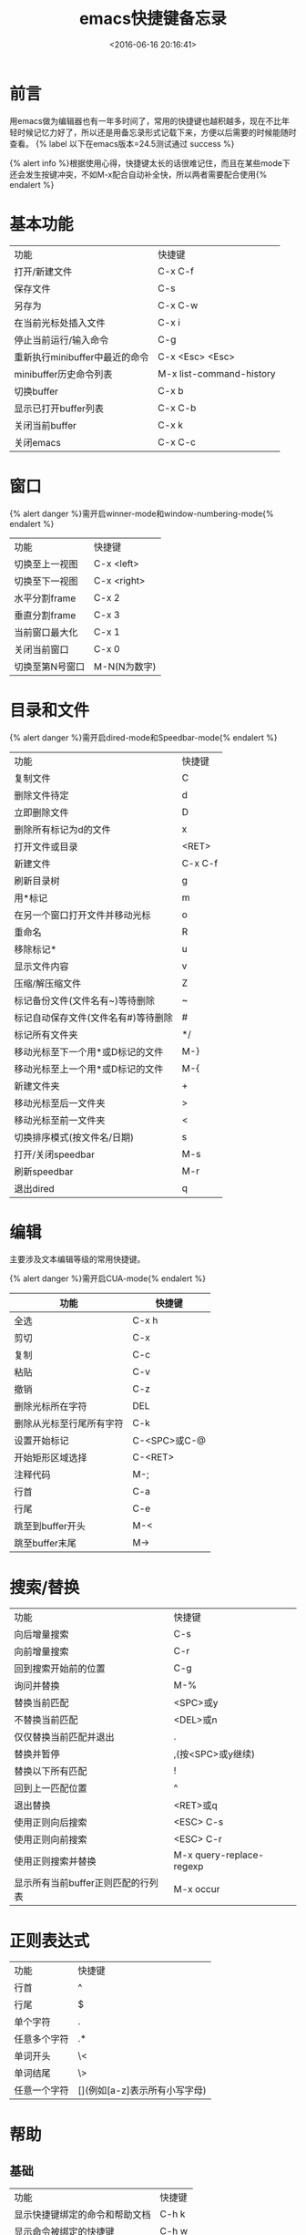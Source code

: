 #+TITLE:  emacs快捷键备忘录
#+DATE: <2016-06-16 20:16:41>
#+TAGS:emacs
#+LAYOUT:post
#+CATEGORIES:emacs
#+OPTIONS: toc:nil
#+STARTUP: indent align
#+LATEX_HEADER: \usepackage{xeCJK}
#+LATEX_HEADER: \setCJKmainfont{WenQuanYi Micro Hei Mon}
#+BIND: org-html-postamble "<div style='font-size: 14px;padding: 5px;line-height: 20px;border: 1px solid;'> Copyright (c) 2016-2020 %a - Last Updated %C.</br>Render by <a href='https://github.com/CodeFalling/hexo-renderer-org'>hexo-renderer-org</a> with %c</div>"

* 前言
用emacs做为编辑器也有一年多时间了，常用的快捷键也越积越多，现在不比年轻时候记忆力好了，所以还是用备忘录形式记载下来，方便以后需要的时候能随时查看。 {% label 以下在emacs版本=24.5测试通过 success %}

#+BEGIN_HTML
<!--more-->
#+END_HTML

{% alert info %}根据使用心得，快捷键太长的话很难记住，而且在某些mode下还会发生按键冲突，不如M-x配合自动补全快，所以两者需要配合使用{% endalert %}

* 基本功能

| 功能                           | 快捷键                   |
| 打开/新建文件                  | C-x C-f                  |
| 保存文件                       | C-s                      |
| 另存为                         | C-x C-w                  |
| 在当前光标处插入文件           | C-x i                    |
| 停止当前运行/输入命令          | C-g                      |
| 重新执行minibuffer中最近的命令 | C-x <Esc> <Esc>          |
| minibuffer历史命令列表         | M-x list-command-history |
| 切换buffer                     | C-x b                    |
| 显示已打开buffer列表           | C-x C-b                  |
| 关闭当前buffer                 | C-x k                    |
| 关闭emacs                      | C-x C-c                  |

* 窗口
{% alert danger %}需开启winner-mode和window-numbering-mode{% endalert %}

| 功能            | 快捷键       |
| 切换至上一视图  | C-x <left>   |
| 切换至下一视图  | C-x <right>  |
| 水平分割frame   | C-x 2        |
| 垂直分割frame   | C-x 3        |
| 当前窗口最大化  | C-x 1        |
| 关闭当前窗口    | C-x 0        |
| 切换至第N号窗口 | M-N(N为数字) |

* 目录和文件
{% alert danger %}需开启dired-mode和Speedbar-mode{% endalert %}

| 功能                                | 快捷键  |
| 复制文件                            | C       |
| 删除文件待定                        | d       |
| 立即删除文件                        | D       |
| 删除所有标记为d的文件               | x       |
| 打开文件或目录                      | <RET>   |
| 新建文件                            | C-x C-f |
| 刷新目录树                          | g       |
| 用*标记                             | m       |
| 在另一个窗口打开文件并移动光标      | o       |
| 重命名                              | R       |
| 移除标记*                           | u       |
| 显示文件内容                        | v       |
| 压缩/解压缩文件                     | Z       |
| 标记备份文件(文件名有~)等待删除     | ~       |
| 标记自动保存文件(文件名有#)等待删除 | #       |
| 标记所有文件夹                      | */      |
| 移动光标至下一个用*或D标记的文件    | M-}     |
| 移动光标至上一个用*或D标记的文件    | M-{     |
| 新建文件夹                          | +       |
| 移动光标至后一文件夹                | >       |
| 移动光标至前一文件夹                | <       |
| 切换排序模式(按文件名/日期)         | s       |
| 打开/关闭speedbar                   | M-s     |
| 刷新speedbar                        | M-r     |
| 退出dired                           | q       |

* 编辑
主要涉及文本编辑等级的常用快捷键。

{% alert danger %}需开启CUA-mode{% endalert %}

 | 功能                     | 快捷键       |
 |--------------------------+--------------|
 | 全选                     | C-x h        |
 | 剪切                     | C-x          |
 | 复制                     | C-c          |
 | 粘贴                     | C-v          |
 | 撤销                     | C-z          |
 | 删除光标所在字符         | DEL          |
 | 删除从光标至行尾所有字符 | C-k          |
 | 设置开始标记             | C-<SPC>或C-@ |
 | 开始矩形区域选择         | C-<RET>      |
 | 注释代码                 | M-;          |
 | 行首                     | C-a          |
 | 行尾                     | C-e          |
 | 跳至到buffer开头         | M-<          |
 | 跳至buffer末尾           | M->          |



# #+BEGIN_QUOTE
# 因为在windows系统浸淫多年，很难更改剪切，复制，粘贴等常规文本编辑快捷键的使用习惯，因此在配置文件中使用了CUA-MODE,因此这些快捷键不包含在内。
# #+END_QUOTE

# #+NAME: WOQU
# #+BEGIN_SRC python
# def getHtml(url):
#     request = urllib2.Request(url)
#     response = urllib2.urlopen(request)
#     html = response.read()
#     return html
# #+END_SRC

# #+begin_badge
# women
# #+end_badge

# [[WOQU]]点我


* 搜索/替换

| 功能                               | 快捷键                   |
| 向后增量搜索                       | C-s                      |
| 向前增量搜索                       | C-r                      |
| 回到搜索开始前的位置               | C-g                      |
| 询问并替换                         | M-%                      |
| 替换当前匹配                       | <SPC>或y                 |
| 不替换当前匹配                     | <DEL>或n                 |
| 仅仅替换当前匹配并退出             | .                        |
| 替换并暂停                         | ,(按<SPC>或y继续)        |
| 替换以下所有匹配                   | !                        |
| 回到上一匹配位置                   | ^                        |
| 退出替换                           | <RET>或q                 |
| 使用正则向后搜索                   | <ESC> C-s                |
| 使用正则向前搜索                   | <ESC> C-r                |
| 使用正则搜索并替换                 | M-x query-replace-regexp |
| 显示所有当前buffer正则匹配的行列表 | M-x occur                |

* 正则表达式

| 功能         | 快捷键                        |
| 行首         | ^                             |
| 行尾         | $                             |
| 单个字符     | .                             |
| 任意多个字符 | .*                            |
| 单词开头     | \<                            |
| 单词结尾     | \>                            |
| 任意一个字符 | [](例如[a-z]表示所有小写字母) |

* 帮助

** 基础

| 功能                           | 快捷键 |
| 显示快捷键绑定的命令和帮助文档 | C-h k  |
| 显示命令被绑定的快捷键         | C-h w  |
| 显示函数帮助文档               | C-h f  |
| 显示变量帮助文档               | C-h v  |
| 显示当前buffer所有快捷键       | C-h b  |
| 打开emacs简明教程              | C-h t  |
| 打开当前buffer的帮助文档       | C-h m  |

** info-mode

| 功能                                | 快捷键           |
| 打开info                            | C-h i            |
| 退出info                            | q                |
| 下一节点                            | n                |
| 上一节点                            | p                |
| 返回info根目录节点                  | d                |
| 返回上一次访问节点                  | l                |
| 撤销返回上一次访问节点              | r                |
| 使用正则搜索当前文件(大小写不敏感)  | s                |
| 使用正则搜索当前文件(大小写敏感)    | S                |
| 使用增量搜索在多个info节点中搜索    | C-s              |
| 搜索index节点并且自动跳转           | i                |
| 搜索index节点并且匹配结果以列表显示 | I                |
| 跳转至指定名称节点                  | g                |
| 目录选择                            | m                |
| 打开当前info文件的目录列表          | T                |
| 跳转至当前info文件的Top节点         | <                |
| 跳转至当前info文件的final节点       | >                |
| 在所有info中搜索指令                | M-x info-apropos |

* org-mode
{% label org-mode版本=8.3.4测试通过 success %}


** 基础

| 快捷键                  | 功能      |
| 对光标所在章节展开/折叠 | <Tab>     |
| 展开/折叠所有章节       | S+<Tab>   |
| 插入当前等级标题        | M-<RET>   |
| 标题升级                | M-<left>  |
| 标题降级                | M-<right> |

** 表格
| 快捷键                   | 功能                        |
| 创建表格                 | C-c                         |
| 切换下一单元格           | <Tab>                       |
| 在当前列前插入一列       | M-S-<right>                 |
| 删除当前列               | M-x org-table-delete-column |
| 在当前列前插入一列       | M-x org-table-insert-column |
| 删除当前行               | M-x org-table-delete-row    |
| 在当前行前插入一行       | M-x org-table-insert-row    |
| 移动到下一行，或新建一行 | C-m                         |
| 将当前行往上/下移动      | M-<up>/M-<down>             |
| 将当前行往左/右移动      | M-<left>/M-<right>          |
| 编辑当前单元格           | C-c `                       |
| 表格重新排列             | C-c C-c                     |
| 表格排序                 | M-x org-table-sort-lines    |
|                          |                             |
